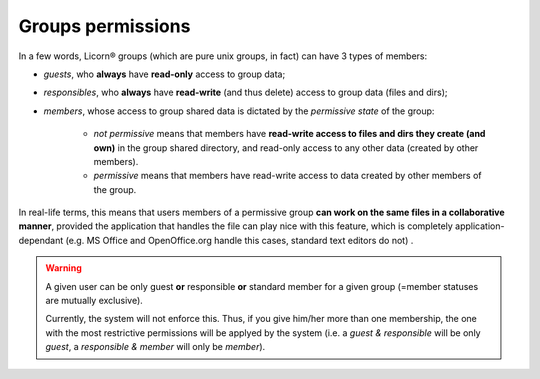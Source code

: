 .. _groupspermissions:

.. _permissiveness:

==================
Groups permissions
==================

In a few words, Licorn® groups (which are pure unix groups, in fact) can have 3 types of members:

* *guests*, who **always** have **read-only** access to group data;
* *responsibles*, who **always** have **read-write** (and thus delete) access to group data (files and dirs);
* *members*, whose access to group shared data is dictated by the *permissive state* of the group:

	* *not permissive* means that members have **read-write access to files and dirs they create (and own)** in the group shared directory, and read-only access to any other data (created by other members).
	* *permissive* means that members have read-write access to data created by other members of the group.

In real-life terms, this means that users members of a permissive group **can work on the same files in a collaborative manner**, provided the application that handles the file can play nice with this feature, which is completely application-dependant (e.g. MS Office and OpenOffice.org handle this cases, standard text editors do not)	.

.. warning::
	A given user can be only guest **or** responsible **or** standard member for a given group (=member statuses are mutually exclusive).

	Currently, the system will not enforce this. Thus, if you give him/her more than one membership, the one with the most restrictive permissions will be applyed by the system (i.e. a *guest & responsible* will be only *guest*, a *responsible & member* will only be *member*).
